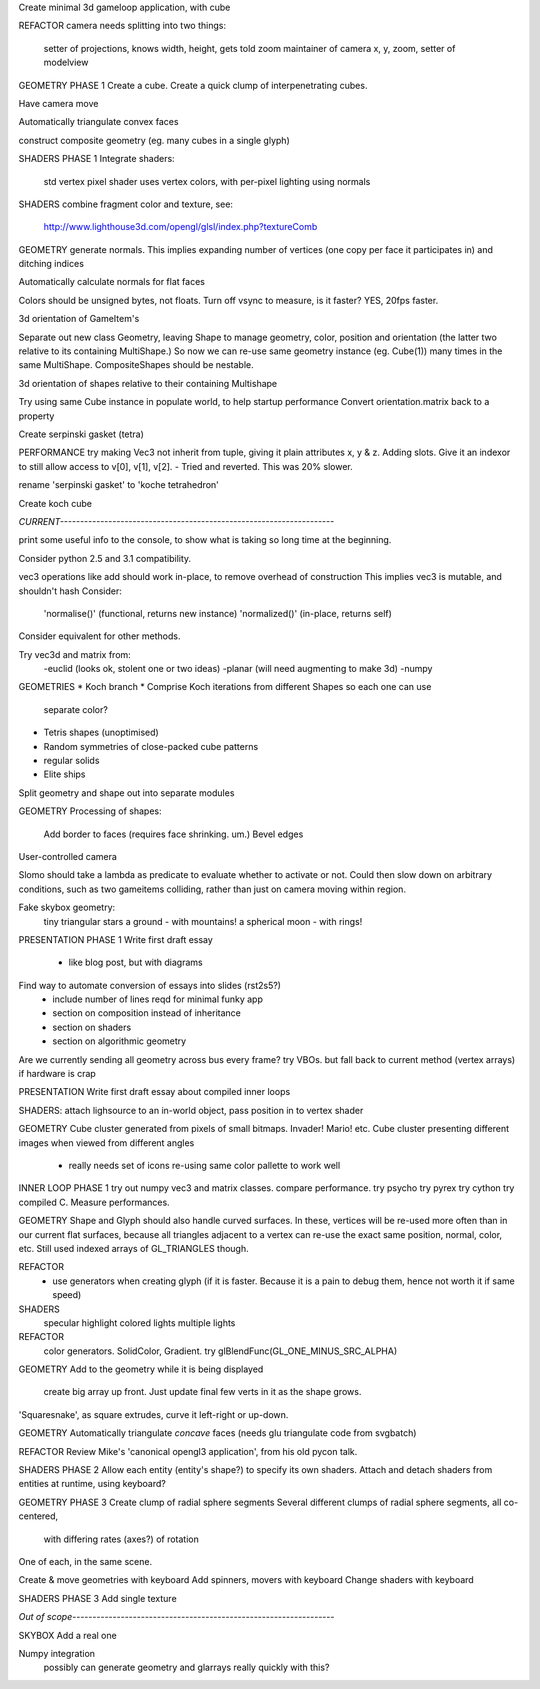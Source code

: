 Create minimal 3d gameloop application, with cube

REFACTOR
camera needs splitting into two things:
    setter of projections, knows width, height, gets told zoom
    maintainer of camera x, y, zoom, setter of modelview

GEOMETRY PHASE 1
Create a cube.
Create a quick clump of interpenetrating cubes.

Have camera move

Automatically triangulate convex faces

construct composite geometry (eg. many cubes in a single glyph)

SHADERS PHASE 1
Integrate shaders:
    std vertex
    pixel shader uses vertex colors, with per-pixel lighting using normals

SHADERS
combine fragment color and texture, see:
    http://www.lighthouse3d.com/opengl/glsl/index.php?textureComb

GEOMETRY
generate normals. This implies expanding number of vertices (one copy per
face it participates in) and ditching indices

Automatically calculate normals for flat faces

Colors should be unsigned bytes, not floats.
Turn off vsync to measure, is it faster?
YES, 20fps faster.

3d orientation of GameItem's

Separate out new class Geometry, leaving Shape to manage geometry, color,
position and orientation (the latter two relative to its containing
MultiShape.) So now we can re-use same geometry instance (eg. Cube(1)) many
times in the same MultiShape.
CompositeShapes should be nestable.

3d orientation of shapes relative to their containing Multishape

Try using same Cube instance in populate world, to help startup performance
Convert orientation.matrix back to a property

Create serpinski gasket (tetra)

PERFORMANCE
try making Vec3 not inherit from tuple, giving it plain attributes x, y & z.
Adding slots. Give it an indexor to still allow access to v[0], v[1], v[2].
- Tried and reverted. This was 20% slower.

rename 'serpinski gasket' to 'koche tetrahedron'

Create koch cube

`CURRENT--------------------------------------------------------------------`

print some useful info to the console, to show what is taking so long time at
the beginning.

Consider python 2.5 and 3.1 compatibility.

vec3 operations like add should work in-place, to remove overhead of
construction This implies vec3 is mutable, and shouldn't hash
Consider:
    'normalise()' (functional, returns new instance)
    'normalized()' (in-place, returns self)
Consider equivalent for other methods.

Try vec3d and matrix from:
    -euclid (looks ok, stolent one or two ideas)
    -planar (will need augmenting to make 3d)
    -numpy

GEOMETRIES
* Koch branch
* Comprise Koch iterations from different Shapes so each one can use
  separate color?
* Tetris shapes (unoptimised)
* Random symmetries of close-packed cube patterns
* regular solids
* Elite ships

Split geometry and shape out into separate modules

GEOMETRY
Processing of shapes:
    Add border to faces (requires face shrinking. um.)
    Bevel edges

User-controlled camera

Slomo should take a lambda as predicate to evaluate whether to activate
or not. Could then slow down on arbitrary conditions, such as two gameitems
colliding, rather than just on camera moving within region.

Fake skybox geometry:
    tiny triangular stars
    a ground
    - with mountains!
    a spherical moon
    - with rings!

PRESENTATION PHASE 1
Write first draft essay
    - like blog post, but with diagrams
Find way to automate conversion of essays into slides (rst2s5?)
    - include number of lines reqd for minimal funky app
    - section on composition instead of inheritance
    - section on shaders
    - section on algorithmic geometry

Are we currently sending all geometry across bus every frame?
try VBOs. but fall back to current method (vertex arrays) if hardware is crap

PRESENTATION
Write first draft essay about compiled inner loops

SHADERS:
attach lighsource to an in-world object, pass position in to vertex shader

GEOMETRY
Cube cluster generated from pixels of small bitmaps. Invader! Mario! etc.
Cube cluster presenting different images when viewed from different angles
    - really needs set of icons re-using same color pallette to work well

INNER LOOP PHASE 1
try out numpy vec3 and matrix classes. compare performance.
try psycho
try pyrex
try cython
try compiled C.
Measure performances.

GEOMETRY
Shape and Glyph should also handle curved surfaces. In these, vertices
will be re-used more often than in our current flat surfaces, because
all triangles adjacent to a vertex can re-use the exact same position,
normal, color, etc. Still used indexed arrays of GL_TRIANGLES though.

REFACTOR
  * use generators when creating glyph (if it is faster. Because it is a pain
    to debug them, hence not worth it if same speed)

SHADERS
    specular highlight
    colored lights
    multiple lights

REFACTOR
    color generators. SolidColor, Gradient.
    try glBlendFunc(GL_ONE_MINUS_SRC_ALPHA)

GEOMETRY
Add to the geometry while it is being displayed
    create big array up front. Just update final few verts in it as the
    shape grows.
'Squaresnake', as square extrudes, curve it left-right or up-down.

GEOMETRY
Automatically triangulate *concave* faces (needs glu triangulate code from
svgbatch)

REFACTOR
Review Mike's 'canonical opengl3 application', from his old pycon talk.

SHADERS PHASE 2
Allow each entity (entity's shape?) to specify its own shaders.
Attach and detach shaders from entities at runtime, using keyboard?

GEOMETRY PHASE 3
Create clump of radial sphere segments
Several different clumps of radial sphere segments, all co-centered,
    with differing rates (axes?) of rotation
One of each, in the same scene.

Create & move geometries with keyboard
Add spinners, movers with keyboard
Change shaders with keyboard

SHADERS PHASE 3
Add single texture

`Out of scope-----------------------------------------------------------------`

SKYBOX
Add a real one

Numpy integration
    possibly can generate geometry and glarrays really quickly with this?

